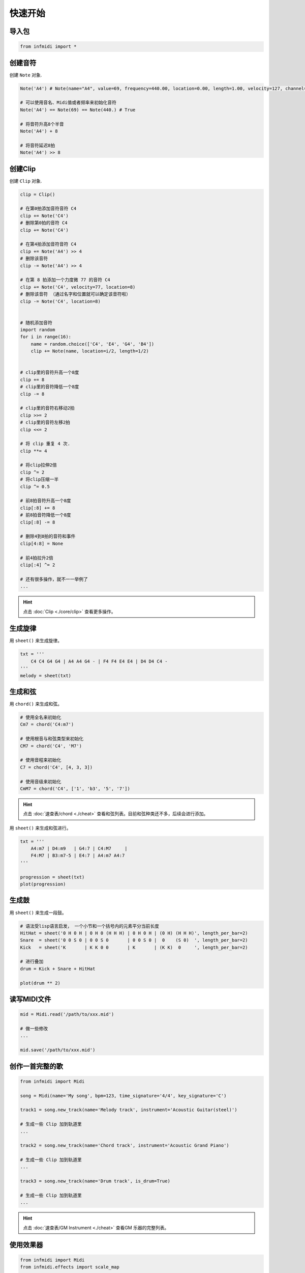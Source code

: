 快速开始
========

导入包
------

.. code-block:: python

    from infmidi import *


创建音符
--------

创建 ``Note`` 对象.

.. code-block:: python
    
    Note('A4') # Note(name="A4", value=69, frequency=440.00, location=0.00, length=1.00, velocity=127, channel=0)

    # 可以使用音名、Midi值或者频率来初始化音符
    Note('A4') == Note(69) == Note(440.) # True

    # 将音符升高8个半音
    Note('A4') + 8

    # 将音符延迟8拍
    Note('A4') >> 8


创建Clip
--------

创建 ``Clip`` 对象.

.. code-block:: python

    clip = Clip()

    # 在第0拍添加音符音符 C4
    clip += Note('C4')
    # 删除第0拍的音符 C4
    clip += Note('C4')

    # 在第4拍添加音符音符 C4
    clip += Note('A4') >> 4
    # 删除该音符
    clip -= Note('A4') >> 4

    # 在第 8 拍添加一个力度微 77 的音符 C4
    clip += Note('C4', velocity=77, location=8)
    # 删除该音符 （通过名字和位置就可以确定该音符啦）
    clip -= Note('C4', location=8)


    # 随机添加音符
    import random
    for i in range(16):
        name = random.choice(['C4', 'E4', 'G4', 'B4'])
        clip += Note(name, location=i/2, length=1/2)


    # clip里的音符升高一个8度
    clip += 8
    # clip里的音符降低一个8度
    clip -= 8

    # clip里的音符右移动2拍
    clip >>= 2
    # clip里的音符左移2拍
    clip <<= 2
    
    # 将 clip 重复 4 次.
    clip **= 4

    # 将clip拉伸2倍
    clip ^= 2
    # 将clip压缩一半
    clip ^= 0.5

    # 前8拍音符升高一个8度
    clip[:8] += 8
    # 前8拍音符降低一个8度
    clip[:8] -= 8

    # 删除4到8拍的音符和事件
    clip[4:8] = None 

    # 前4拍拉升2倍
    clip[:4] ^= 2

    # 还有很多操作，就不一一举例了
    ...

.. hint:: 

    点击 :doc:`Clip <./core/clip>` 查看更多操作。


生成旋律
--------

用 ``sheet()`` 来生成旋律。

.. code-block:: python
    
    txt = '''
        C4 C4 G4 G4 | A4 A4 G4 - | F4 F4 E4 E4 | D4 D4 C4 -
    '''
    melody = sheet(txt)

.. image:: ../../_static/imgs/sheet/note_sheet.png
    :align: center


生成和弦
--------

用 ``chord()`` 来生成和弦。

.. code-block:: python 
    
    # 使用全名来初始化
    Cm7 = chord('C4:m7')

    # 使用根音与和弦类型来初始化
    CM7 = chord('C4', 'M7')

    # 使用音程来初始化
    C7 = chord('C4', [4, 3, 3])

    # 使用音级来初始化
    CmM7 = chord('C4', ['1', 'b3', '5', '7'])

.. hint:: 

    点击 :doc:`速查表/chord <./cheat>` 查看和弦列表。目前和弦种类还不多，后续会进行添加。


用 ``sheet()`` 来生成和弦进行。

.. code-block:: python 

    txt = '''
        A4:m7 | D4:m9   | G4:7 | C4:M7     |
        F4:M7 | B3:m7-5 | E4:7 | A4:m7 A4:7
    '''

    progression = sheet(txt)
    plot(progression)

.. image:: https://raw.githubusercontent.com/gongyibei/infmidi/master/assets/readme/sheet1.png


生成鼓
------

用 ``sheet()`` 来生成一段鼓。

.. code-block:: python 

    # 语法受lisp语言启发， 一个小节和一个括号内的元素平分当前长度
    HitHat = sheet('0 H 0 H | 0 H 0 (H H H) | 0 H 0 H | (0 H) (H H H)', length_per_bar=2)
    Snare  = sheet('0 0 S 0 | 0 0 S 0       | 0 0 S 0 |  0    (S 0)  ', length_per_bar=2)
    Kick   = sheet('K       | K K 0 0       | K       | (K K)  0     ', length_per_bar=2)

    # 进行叠加
    drum = Kick + Snare + HitHat

    plot(drum ** 2)



.. image:: https://raw.githubusercontent.com/gongyibei/infmidi/master/assets/readme/sheet2.png


读写MIDI文件
------------

.. code-block:: python

    mid = Midi.read('/path/to/xxx.mid')

    # 做一些修改
    ...

    mid.save('/path/to/xxx.mid')



创作一首完整的歌
----------------


.. code-block:: python

    from infmidi import Midi
    
    song = Midi(name='My song', bpm=123, time_signature='4/4', key_signature='C')

    track1 = song.new_track(name='Melody track', instrument='Acoustic Guitar(steel)')

    # 生成一些 Clip 加到轨道里
    ...

    track2 = song.new_track(name='Chord track', instrument='Acoustic Grand Piano')

    # 生成一些 Clip 加到轨道里
    ...

    track3 = song.new_track(name='Drum track', is_drum=True)

    # 生成一些 Clip 加到轨道里
    ...

.. hint:: 

    点击 :doc:`速查表/GM Instrument <./cheat>` 查看GM 乐器的完整列表。


使用效果器
----------

.. code-block:: python

    from infmidi import Midi
    from infmidi.effects import scale_map

    filename = '/path/to/xxx.mid'
    mid = Midi.read(filename)
    for track in mid.tracks:
        if track.is_drum:
            continue
        scale_map(track, key=mid.key_signature, scale='宫', inplace=True)


播放MIDI
--------


使用 :doc:`FluidSynth <./devices/fluidsynth>` 来播放Midi。

.. code-block:: python

    from infmidi.devices import FluidSynth
    synth = FluidSynth()

    # to generate your item (Note, Clip, Track or Midi).
    ...

    synth(item)


与编曲软件交互
--------------

使用 :class:`Controller <./devices/controller>` 来与编曲软件交互。

.. code-block:: python

    from infmidi.devices import Controller

可视化
------

.. code-block:: python

    from infmidi.utils import plot

    # 生成item (Note、 Clip、 Track 或 Midi).
    ...

    plot(item)
